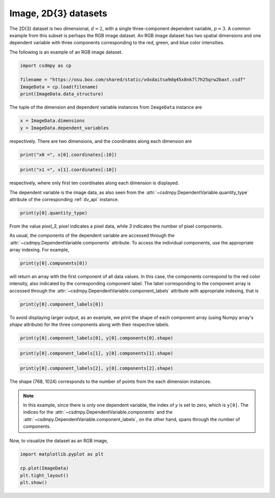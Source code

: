 .. only:: html

    .. note::
        :class: sphx-glr-download-link-note

        Click :ref:`here <sphx_glr_download_auto_examples_pixel_plot_0_image.py>`     to download the full example code
    .. rst-class:: sphx-glr-example-title

    .. _sphx_glr_auto_examples_pixel_plot_0_image.py:


Image, 2D{3} datasets
^^^^^^^^^^^^^^^^^^^^^

The 2D{3} dataset is two dimensional, :math:`d=2`, with
a single three-component dependent variable, :math:`p=3`.
A common example from this subset is perhaps the RGB image dataset.
An RGB image dataset has two spatial dimensions and one dependent
variable with three components corresponding to the red, green, and blue color
intensities.

The following is an example of an RGB image dataset.


.. code-block:: default

    import csdmpy as cp

    filename = "https://osu.box.com/shared/static/vdxdaitsa9dq45x8nk7l7h25qrw2baxt.csdf"
    ImageData = cp.load(filename)
    print(ImageData.data_structure)





.. rst-class:: sphx-glr-script-out

 Out:

 .. code-block:: none

    {
      "csdm": {
        "version": "1.0",
        "read_only": true,
        "timestamp": "2016-03-12T16:41:00Z",
        "tags": [
          "racoon",
          "image",
          "Judy Weggelaar"
        ],
        "description": "An RBG image of a raccoon face.",
        "dimensions": [
          {
            "type": "linear",
            "count": 1024,
            "increment": "1.0",
            "label": "horizontal index"
          },
          {
            "type": "linear",
            "count": 768,
            "increment": "1.0",
            "label": "vertical index"
          }
        ],
        "dependent_variables": [
          {
            "type": "internal",
            "name": "raccoon",
            "numeric_type": "uint8",
            "quantity_type": "pixel_3",
            "component_labels": [
              "red",
              "green",
              "blue"
            ],
            "components": [
              [
                "121, 138, ..., 119, 118"
              ],
              [
                "112, 129, ..., 155, 154"
              ],
              [
                "131, 148, ..., 93, 92"
              ]
            ]
          }
        ]
      }
    }




The tuple of the dimension and dependent variable instances from
``ImageData`` instance are


.. code-block:: default

    x = ImageData.dimensions
    y = ImageData.dependent_variables








respectively. There are two dimensions, and the coordinates along each
dimension are


.. code-block:: default

    print("x0 =", x[0].coordinates[:10])





.. rst-class:: sphx-glr-script-out

 Out:

 .. code-block:: none

    x0 = [0. 1. 2. 3. 4. 5. 6. 7. 8. 9.]





.. code-block:: default

    print("x1 =", x[1].coordinates[:10])





.. rst-class:: sphx-glr-script-out

 Out:

 .. code-block:: none

    x1 = [0. 1. 2. 3. 4. 5. 6. 7. 8. 9.]




respectively, where only first ten coordinates along each dimension is displayed.

The dependent variable is the image data, as also seen from the
:attr:`~csdmpy.DependentVariable.quantity_type` attribute
of the corresponding :ref:`dv_api` instance.


.. code-block:: default


    print(y[0].quantity_type)





.. rst-class:: sphx-glr-script-out

 Out:

 .. code-block:: none

    pixel_3




From the value `pixel_3`, `pixel` indicates a pixel data, while `3`
indicates the number of pixel components.

As usual, the components of the dependent variable are accessed through
the :attr:`~csdmpy.DependentVariable.components` attribute.
To access the individual components, use the appropriate array indexing.
For example,


.. code-block:: default


    print(y[0].components[0])





.. rst-class:: sphx-glr-script-out

 Out:

 .. code-block:: none

    [[121 138 153 ... 119 131 139]
     [ 89 110 130 ... 118 134 146]
     [ 73  94 115 ... 117 133 144]
     ...
     [ 87  94 107 ... 120 119 119]
     [ 85  95 112 ... 121 120 120]
     [ 85  97 111 ... 120 119 118]]




will return an array with the first component of all data values. In this case,
the components correspond to the red color intensity, also indicated by the
corresponding component label. The label corresponding to
the component array is accessed through the
:attr:`~csdmpy.DependentVariable.component_labels`
attribute with appropriate indexing, that is


.. code-block:: default

    print(y[0].component_labels[0])





.. rst-class:: sphx-glr-script-out

 Out:

 .. code-block:: none

    red




To avoid displaying larger output, as an example, we print the shape of
each component array (using Numpy array's `shape` attribute) for the three
components along with their respective labels.


.. code-block:: default

    print(y[0].component_labels[0], y[0].components[0].shape)





.. rst-class:: sphx-glr-script-out

 Out:

 .. code-block:: none

    red (768, 1024)





.. code-block:: default

    print(y[0].component_labels[1], y[0].components[1].shape)





.. rst-class:: sphx-glr-script-out

 Out:

 .. code-block:: none

    green (768, 1024)





.. code-block:: default

    print(y[0].component_labels[2], y[0].components[2].shape)





.. rst-class:: sphx-glr-script-out

 Out:

 .. code-block:: none

    blue (768, 1024)




The shape (768, 1024) corresponds to the number of points from the each
dimension instances.

.. note::
        In this example, since there is only one dependent variable, the index
        of `y` is set to zero, which is ``y[0]``. The indices for the
        :attr:`~csdmpy.DependentVariable.components` and the
        :attr:`~csdmpy.DependentVariable.component_labels`,
        on the other hand, spans through the number of components.

Now, to visualize the dataset as an RGB image,


.. code-block:: default

    import matplotlib.pyplot as plt

    cp.plot(ImageData)
    plt.tight_layout()
    plt.show()



.. image:: /auto_examples/pixel/images/sphx_glr_plot_0_image_001.png
    :alt: raccoon
    :class: sphx-glr-single-img






.. rst-class:: sphx-glr-timing

   **Total running time of the script:** ( 0 minutes  0.433 seconds)


.. _sphx_glr_download_auto_examples_pixel_plot_0_image.py:


.. only :: html

 .. container:: sphx-glr-footer
    :class: sphx-glr-footer-example



  .. container:: sphx-glr-download sphx-glr-download-python

     :download:`Download Python source code: plot_0_image.py <plot_0_image.py>`



  .. container:: sphx-glr-download sphx-glr-download-jupyter

     :download:`Download Jupyter notebook: plot_0_image.ipynb <plot_0_image.ipynb>`


.. only:: html

 .. rst-class:: sphx-glr-signature

    `Gallery generated by Sphinx-Gallery <https://sphinx-gallery.github.io>`_
